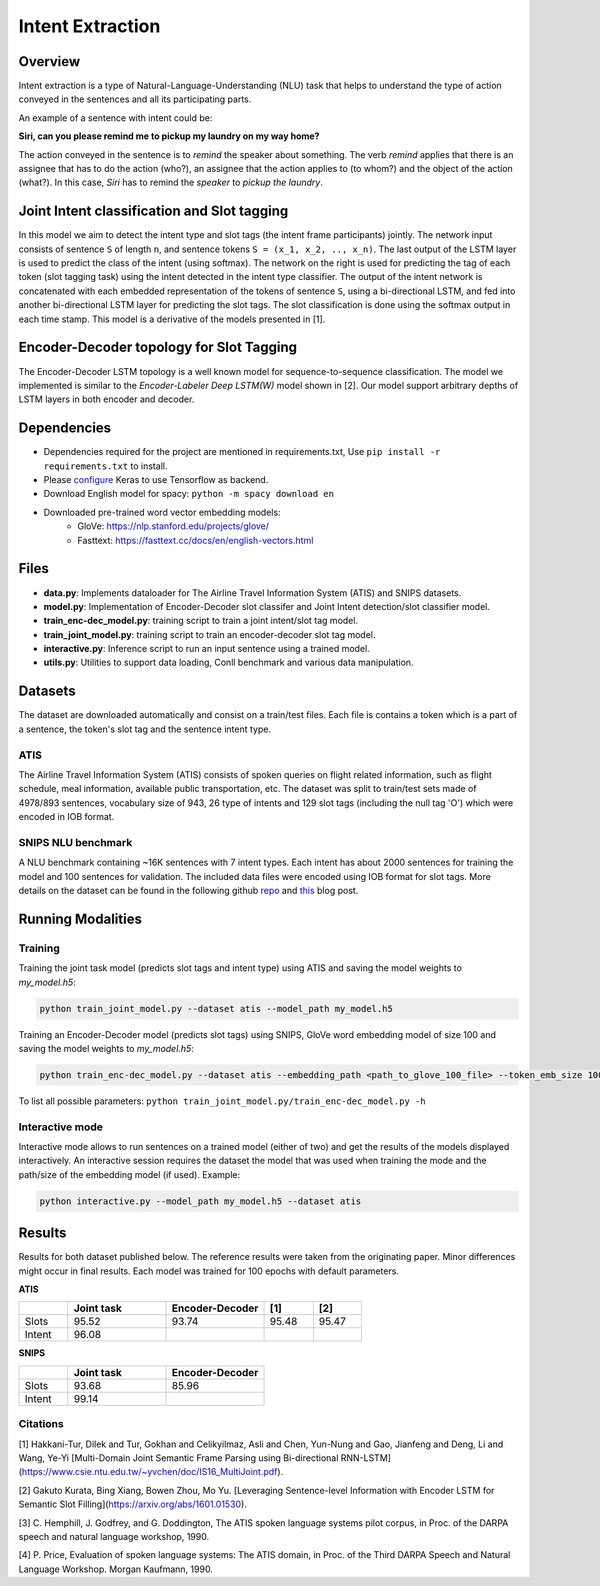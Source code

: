 .. ---------------------------------------------------------------------------
.. Copyright 2017-2018 Intel Corporation
..
.. Licensed under the Apache License, Version 2.0 (the "License");
.. you may not use this file except in compliance with the License.
.. You may obtain a copy of the License at
..
..      http://www.apache.org/licenses/LICENSE-2.0
..
.. Unless required by applicable law or agreed to in writing, software
.. distributed under the License is distributed on an "AS IS" BASIS,
.. WITHOUT WARRANTIES OR CONDITIONS OF ANY KIND, either express or implied.
.. See the License for the specific language governing permissions and
.. limitations under the License.
.. ---------------------------------------------------------------------------

Intent Extraction
#################

Overview
========
Intent extraction is a type of Natural-Language-Understanding (NLU) task that helps to understand
the type of action conveyed in the sentences and all its participating parts.

An example of a sentence with intent could be:

**Siri, can you please remind me to pickup my laundry on my way home?**


The action conveyed in the sentence is to *remind* the speaker about something. The verb *remind*
applies that there is an assignee that has to do the action (who?), an assignee that the action
applies to (to whom?) and the object of the action (what?). In this case, *Siri* has to remind the
*speaker* to *pickup the laundry*.

Joint Intent classification and Slot tagging
=============================================

In this model we aim to detect the intent type and slot tags (the intent frame participants) jointly.
The network input consists of sentence ``S`` of length ``n``, and sentence tokens ``S = (x_1, x_2, .., x_n)``.
The last output of the LSTM layer is used to predict the class of the intent (using softmax).
The network on the right is used for predicting the tag of each token (slot tagging task) using the
intent detected in the intent type classifier. The output of the intent network is concatenated
with each embedded representation of the tokens of sentence ``S``, using a bi-directional LSTM,
and fed into another bi-directional LSTM layer for predicting the slot tags.
The slot classification is done using the softmax output in each time stamp.
This model is a derivative of the models presented in [1].

.. image :: ../../nlp_architect/intent_extraction/joint_model.png

Encoder-Decoder topology for Slot Tagging
===========================================

The Encoder-Decoder LSTM topology is a well known model for sequence-to-sequence classification.
The model we implemented is similar to the *Encoder-Labeler Deep LSTM(W)* model shown in [2].
Our model support arbitrary depths of LSTM layers in both encoder and decoder.

.. image :: ../../nlp_architect/intent_extraction/enc-dec_model.png


Dependencies
==============

- Dependencies required for the project are mentioned in requirements.txt, Use ``pip install -r requirements.txt`` to install.
- Please configure_ Keras to use Tensorflow as backend.
- Download English model for spacy: ``python -m spacy download en``
- Downloaded pre-trained word vector embedding models:
    - GloVe: https://nlp.stanford.edu/projects/glove/
    - Fasttext: https://fasttext.cc/docs/en/english-vectors.html

Files
======

- **data.py**: Implements dataloader for The Airline Travel Information System (ATIS) and SNIPS datasets.
- **model.py**: Implementation of Encoder-Decoder slot classifer and Joint Intent detection/slot classifier model.
- **train_enc-dec_model.py**: training script to train a joint intent/slot tag model.
- **train_joint_model.py**: training script to train an encoder-decoder slot tag model.
- **interactive.py**: Inference script to run an input sentence using a trained model.
- **utils.py**: Utilities to support data loading, Conll benchmark and various data manipulation.

Datasets
========

The dataset are downloaded automatically and consist on a train/test files. Each file is contains
a token which is a part of a sentence, the token's slot tag and the sentence intent type.

ATIS
----

The Airline Travel Information System (ATIS) consists of spoken queries on flight related information,
such as flight schedule, meal information, available public transportation, etc.
The dataset was split to train/test sets made of 4978/893 sentences, vocabulary size of 943, 26
type of intents and 129 slot tags (including the null tag 'O') which were encoded in IOB format.

SNIPS NLU benchmark
-------------------

A NLU benchmark containing ~16K sentences with 7 intent types. Each intent has about 2000 sentences
for training the model and 100 sentences for validation. The included data files were encoded using
IOB format for slot tags. More details on the dataset can be found in the following github repo_ and this_ blog post.

Running Modalities
==================

Training
--------

Training the joint task model (predicts slot tags and intent type) using ATIS and saving the model weights to `my_model.h5`:

.. code:: python

  python train_joint_model.py --dataset atis --model_path my_model.h5


Training an Encoder-Decoder model (predicts slot tags) using SNIPS, GloVe word embedding model of size 100 and saving the model weights to `my_model.h5`:

.. code:: python

  python train_enc-dec_model.py --dataset atis --embedding_path <path_to_glove_100_file> --token_emb_size 100 --model_path my_model.h5


To list all possible parameters: ``python train_joint_model.py/train_enc-dec_model.py -h``

Interactive mode
----------------

Interactive mode allows to run sentences on a trained model (either of two) and get the results of the models displayed interactively.
An interactive session requires the dataset the model that was used when training the mode and the path/size of the embedding model (if used).
Example:

.. code:: python

  python interactive.py --model_path my_model.h5 --dataset atis

Results
========

Results for both dataset published below. The reference results were taken from the originating paper.
Minor differences might occur in final results. Each model was trained for 100 epochs with default parameters.


**ATIS**

.. csv-table::
  :header: " ", "Joint task", "Encoder-Decoder", "[1]", "[2]"
  :widths: 20, 40, 40, 20, 20
  :escape: ~

  Slots,95.52,93.74,95.48,95.47
  Intent,96.08, , ,

**SNIPS**

.. csv-table::
  :header: " ",Joint task, Encoder-Decoder
  :widths: 20, 40, 40
  :escape: ~

  Slots,93.68,85.96
  Intent,99.14, " "

Citations
----------------

[1] Hakkani-Tur, Dilek and Tur, Gokhan and Celikyilmaz, Asli and Chen, Yun-Nung and Gao, Jianfeng and Deng, Li and Wang, Ye-Yi [Multi-Domain Joint Semantic Frame Parsing using Bi-directional RNN-LSTM](https://www.csie.ntu.edu.tw/~yvchen/doc/IS16_MultiJoint.pdf).

[2] Gakuto Kurata, Bing Xiang, Bowen Zhou, Mo Yu. [Leveraging Sentence-level Information with Encoder LSTM for Semantic Slot Filling](https://arxiv.org/abs/1601.01530).

[3] C. Hemphill, J. Godfrey, and G. Doddington, The ATIS spoken
language systems pilot corpus, in Proc. of the DARPA speech and
natural language workshop, 1990.

[4] P. Price, Evaluation of spoken language systems: The ATIS domain,
in Proc. of the Third DARPA Speech and Natural Language
Workshop. Morgan Kaufmann, 1990.

.. _repo: https://github.com/snipsco/nlu-benchmark
.. _this: https://medium.com/snips-ai/benchmarking-natural-language-understanding-systems-google-facebook-microsoft-and-snips-2b8ddcf9fb19
.. _configure: https://keras.io/backend/
